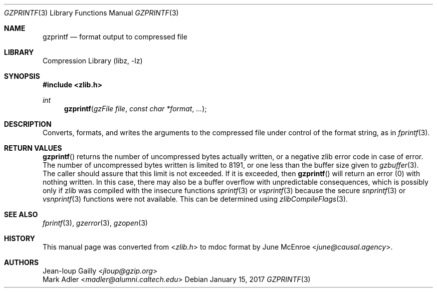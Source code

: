 .Dd January 15, 2017
.Dt GZPRINTF 3
.Os
.
.Sh NAME
.Nm gzprintf
.Nd format output to compressed file
.
.Sh LIBRARY
.Lb libz
.
.Sh SYNOPSIS
.In zlib.h
.Ft int
.Fn gzprintf "gzFile file" "const char *format" "..."
.
.Sh DESCRIPTION
Converts, formats, and writes the arguments
to the compressed file
under control of the format string,
as in
.Xr fprintf 3 .
.
.Sh RETURN VALUES
.Fn gzprintf
returns the number of
uncompressed bytes actually written,
or a negative zlib error code
in case of error.
The number of uncompressed bytes written
is limited to 8191,
or one less than the buffer size given to
.Xr gzbuffer 3 .
The caller should assure that
this limit is not exceeded.
If it is exceeded,
then
.Fn gzprintf
will return an error (0)
with nothing written.
In this case,
there may also be a buffer overflow
with unpredictable consequences,
which is possibly only if zlib
was compiled with the insecure functions
.Xr sprintf 3
or
.Xr vsprintf 3
because the secure
.Xr snprintf 3
or
.Xr vsnprintf 3
functions
were not available.
This can be determined using
.Xr zlibCompileFlags 3 .
.
.Sh SEE ALSO
.Xr fprintf 3 ,
.Xr gzerror 3 ,
.Xr gzopen 3
.
.Sh HISTORY
This manual page was converted from
.In zlib.h
to mdoc format by
.An June McEnroe Aq Mt june@causal.agency .
.
.Sh AUTHORS
.An Jean-loup Gailly Aq Mt jloup@gzip.org
.An Mark Adler Aq Mt madler@alumni.caltech.edu
